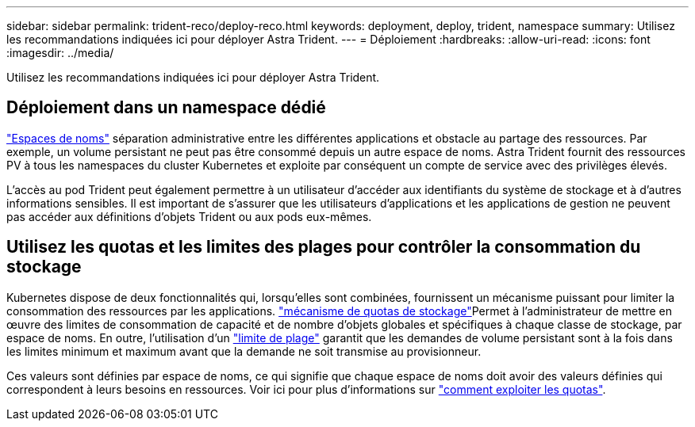 ---
sidebar: sidebar 
permalink: trident-reco/deploy-reco.html 
keywords: deployment, deploy, trident, namespace 
summary: Utilisez les recommandations indiquées ici pour déployer Astra Trident. 
---
= Déploiement
:hardbreaks:
:allow-uri-read: 
:icons: font
:imagesdir: ../media/


[role="lead"]
Utilisez les recommandations indiquées ici pour déployer Astra Trident.



== Déploiement dans un namespace dédié

https://kubernetes.io/docs/concepts/overview/working-with-objects/namespaces/["Espaces de noms"^] séparation administrative entre les différentes applications et obstacle au partage des ressources. Par exemple, un volume persistant ne peut pas être consommé depuis un autre espace de noms. Astra Trident fournit des ressources PV à tous les namespaces du cluster Kubernetes et exploite par conséquent un compte de service avec des privilèges élevés.

L'accès au pod Trident peut également permettre à un utilisateur d'accéder aux identifiants du système de stockage et à d'autres informations sensibles. Il est important de s'assurer que les utilisateurs d'applications et les applications de gestion ne peuvent pas accéder aux définitions d'objets Trident ou aux pods eux-mêmes.



== Utilisez les quotas et les limites des plages pour contrôler la consommation du stockage

Kubernetes dispose de deux fonctionnalités qui, lorsqu'elles sont combinées, fournissent un mécanisme puissant pour limiter la consommation des ressources par les applications.  https://kubernetes.io/docs/concepts/policy/resource-quotas/#storage-resource-quota["mécanisme de quotas de stockage"^]Permet à l'administrateur de mettre en œuvre des limites de consommation de capacité et de nombre d'objets globales et spécifiques à chaque classe de stockage, par espace de noms. En outre, l'utilisation d'un https://kubernetes.io/docs/tasks/administer-cluster/limit-storage-consumption/#limitrange-to-limit-requests-for-storage["limite de plage"^] garantit que les demandes de volume persistant sont à la fois dans les limites minimum et maximum avant que la demande ne soit transmise au provisionneur.

Ces valeurs sont définies par espace de noms, ce qui signifie que chaque espace de noms doit avoir des valeurs définies qui correspondent à leurs besoins en ressources. Voir ici pour plus d'informations sur https://netapp.io/2017/06/09/self-provisioning-storage-kubernetes-without-worry["comment exploiter les quotas"^].

